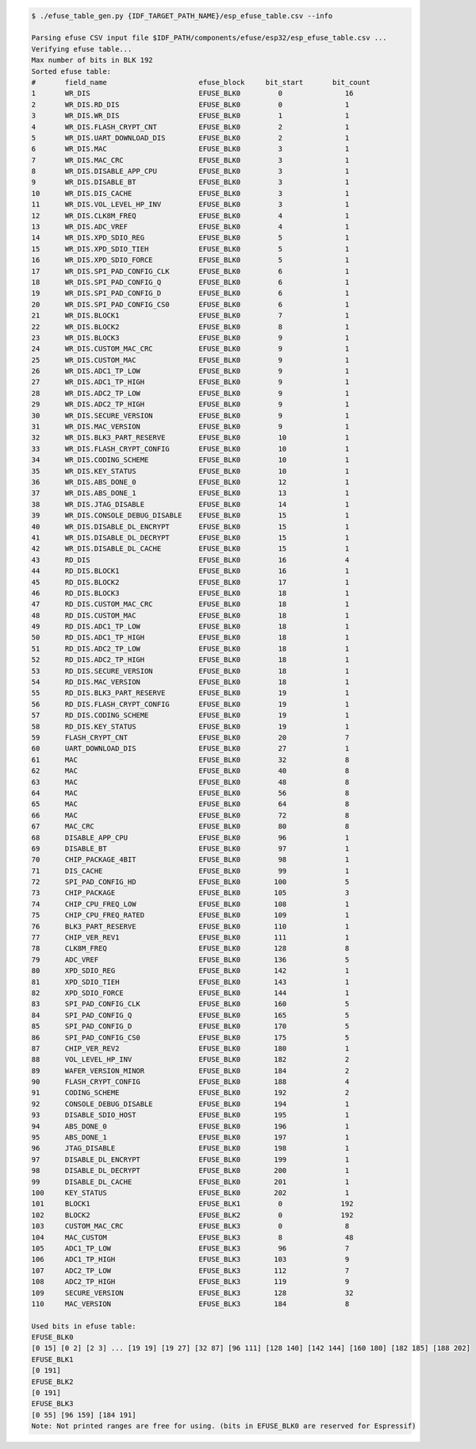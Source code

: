 
.. code-block:: none

    $ ./efuse_table_gen.py {IDF_TARGET_PATH_NAME}/esp_efuse_table.csv --info

    Parsing efuse CSV input file $IDF_PATH/components/efuse/esp32/esp_efuse_table.csv ...
    Verifying efuse table...
    Max number of bits in BLK 192
    Sorted efuse table:
    #       field_name                      efuse_block     bit_start       bit_count
    1       WR_DIS                          EFUSE_BLK0         0               16
    2       WR_DIS.RD_DIS                   EFUSE_BLK0         0               1
    3       WR_DIS.WR_DIS                   EFUSE_BLK0         1               1
    4       WR_DIS.FLASH_CRYPT_CNT          EFUSE_BLK0         2               1
    5       WR_DIS.UART_DOWNLOAD_DIS        EFUSE_BLK0         2               1
    6       WR_DIS.MAC                      EFUSE_BLK0         3               1
    7       WR_DIS.MAC_CRC                  EFUSE_BLK0         3               1
    8       WR_DIS.DISABLE_APP_CPU          EFUSE_BLK0         3               1
    9       WR_DIS.DISABLE_BT               EFUSE_BLK0         3               1
    10      WR_DIS.DIS_CACHE                EFUSE_BLK0         3               1
    11      WR_DIS.VOL_LEVEL_HP_INV         EFUSE_BLK0         3               1
    12      WR_DIS.CLK8M_FREQ               EFUSE_BLK0         4               1
    13      WR_DIS.ADC_VREF                 EFUSE_BLK0         4               1
    14      WR_DIS.XPD_SDIO_REG             EFUSE_BLK0         5               1
    15      WR_DIS.XPD_SDIO_TIEH            EFUSE_BLK0         5               1
    16      WR_DIS.XPD_SDIO_FORCE           EFUSE_BLK0         5               1
    17      WR_DIS.SPI_PAD_CONFIG_CLK       EFUSE_BLK0         6               1
    18      WR_DIS.SPI_PAD_CONFIG_Q         EFUSE_BLK0         6               1
    19      WR_DIS.SPI_PAD_CONFIG_D         EFUSE_BLK0         6               1
    20      WR_DIS.SPI_PAD_CONFIG_CS0       EFUSE_BLK0         6               1
    21      WR_DIS.BLOCK1                   EFUSE_BLK0         7               1
    22      WR_DIS.BLOCK2                   EFUSE_BLK0         8               1
    23      WR_DIS.BLOCK3                   EFUSE_BLK0         9               1
    24      WR_DIS.CUSTOM_MAC_CRC           EFUSE_BLK0         9               1
    25      WR_DIS.CUSTOM_MAC               EFUSE_BLK0         9               1
    26      WR_DIS.ADC1_TP_LOW              EFUSE_BLK0         9               1
    27      WR_DIS.ADC1_TP_HIGH             EFUSE_BLK0         9               1
    28      WR_DIS.ADC2_TP_LOW              EFUSE_BLK0         9               1
    29      WR_DIS.ADC2_TP_HIGH             EFUSE_BLK0         9               1
    30      WR_DIS.SECURE_VERSION           EFUSE_BLK0         9               1
    31      WR_DIS.MAC_VERSION              EFUSE_BLK0         9               1
    32      WR_DIS.BLK3_PART_RESERVE        EFUSE_BLK0         10              1
    33      WR_DIS.FLASH_CRYPT_CONFIG       EFUSE_BLK0         10              1
    34      WR_DIS.CODING_SCHEME            EFUSE_BLK0         10              1
    35      WR_DIS.KEY_STATUS               EFUSE_BLK0         10              1
    36      WR_DIS.ABS_DONE_0               EFUSE_BLK0         12              1
    37      WR_DIS.ABS_DONE_1               EFUSE_BLK0         13              1
    38      WR_DIS.JTAG_DISABLE             EFUSE_BLK0         14              1
    39      WR_DIS.CONSOLE_DEBUG_DISABLE    EFUSE_BLK0         15              1
    40      WR_DIS.DISABLE_DL_ENCRYPT       EFUSE_BLK0         15              1
    41      WR_DIS.DISABLE_DL_DECRYPT       EFUSE_BLK0         15              1
    42      WR_DIS.DISABLE_DL_CACHE         EFUSE_BLK0         15              1
    43      RD_DIS                          EFUSE_BLK0         16              4
    44      RD_DIS.BLOCK1                   EFUSE_BLK0         16              1
    45      RD_DIS.BLOCK2                   EFUSE_BLK0         17              1
    46      RD_DIS.BLOCK3                   EFUSE_BLK0         18              1
    47      RD_DIS.CUSTOM_MAC_CRC           EFUSE_BLK0         18              1
    48      RD_DIS.CUSTOM_MAC               EFUSE_BLK0         18              1
    49      RD_DIS.ADC1_TP_LOW              EFUSE_BLK0         18              1
    50      RD_DIS.ADC1_TP_HIGH             EFUSE_BLK0         18              1
    51      RD_DIS.ADC2_TP_LOW              EFUSE_BLK0         18              1
    52      RD_DIS.ADC2_TP_HIGH             EFUSE_BLK0         18              1
    53      RD_DIS.SECURE_VERSION           EFUSE_BLK0         18              1
    54      RD_DIS.MAC_VERSION              EFUSE_BLK0         18              1
    55      RD_DIS.BLK3_PART_RESERVE        EFUSE_BLK0         19              1
    56      RD_DIS.FLASH_CRYPT_CONFIG       EFUSE_BLK0         19              1
    57      RD_DIS.CODING_SCHEME            EFUSE_BLK0         19              1
    58      RD_DIS.KEY_STATUS               EFUSE_BLK0         19              1
    59      FLASH_CRYPT_CNT                 EFUSE_BLK0         20              7
    60      UART_DOWNLOAD_DIS               EFUSE_BLK0         27              1
    61      MAC                             EFUSE_BLK0         32              8
    62      MAC                             EFUSE_BLK0         40              8
    63      MAC                             EFUSE_BLK0         48              8
    64      MAC                             EFUSE_BLK0         56              8
    65      MAC                             EFUSE_BLK0         64              8
    66      MAC                             EFUSE_BLK0         72              8
    67      MAC_CRC                         EFUSE_BLK0         80              8
    68      DISABLE_APP_CPU                 EFUSE_BLK0         96              1
    69      DISABLE_BT                      EFUSE_BLK0         97              1
    70      CHIP_PACKAGE_4BIT               EFUSE_BLK0         98              1
    71      DIS_CACHE                       EFUSE_BLK0         99              1
    72      SPI_PAD_CONFIG_HD               EFUSE_BLK0        100              5
    73      CHIP_PACKAGE                    EFUSE_BLK0        105              3
    74      CHIP_CPU_FREQ_LOW               EFUSE_BLK0        108              1
    75      CHIP_CPU_FREQ_RATED             EFUSE_BLK0        109              1
    76      BLK3_PART_RESERVE               EFUSE_BLK0        110              1
    77      CHIP_VER_REV1                   EFUSE_BLK0        111              1
    78      CLK8M_FREQ                      EFUSE_BLK0        128              8
    79      ADC_VREF                        EFUSE_BLK0        136              5
    80      XPD_SDIO_REG                    EFUSE_BLK0        142              1
    81      XPD_SDIO_TIEH                   EFUSE_BLK0        143              1
    82      XPD_SDIO_FORCE                  EFUSE_BLK0        144              1
    83      SPI_PAD_CONFIG_CLK              EFUSE_BLK0        160              5
    84      SPI_PAD_CONFIG_Q                EFUSE_BLK0        165              5
    85      SPI_PAD_CONFIG_D                EFUSE_BLK0        170              5
    86      SPI_PAD_CONFIG_CS0              EFUSE_BLK0        175              5
    87      CHIP_VER_REV2                   EFUSE_BLK0        180              1
    88      VOL_LEVEL_HP_INV                EFUSE_BLK0        182              2
    89      WAFER_VERSION_MINOR             EFUSE_BLK0        184              2
    90      FLASH_CRYPT_CONFIG              EFUSE_BLK0        188              4
    91      CODING_SCHEME                   EFUSE_BLK0        192              2
    92      CONSOLE_DEBUG_DISABLE           EFUSE_BLK0        194              1
    93      DISABLE_SDIO_HOST               EFUSE_BLK0        195              1
    94      ABS_DONE_0                      EFUSE_BLK0        196              1
    95      ABS_DONE_1                      EFUSE_BLK0        197              1
    96      JTAG_DISABLE                    EFUSE_BLK0        198              1
    97      DISABLE_DL_ENCRYPT              EFUSE_BLK0        199              1
    98      DISABLE_DL_DECRYPT              EFUSE_BLK0        200              1
    99      DISABLE_DL_CACHE                EFUSE_BLK0        201              1
    100     KEY_STATUS                      EFUSE_BLK0        202              1
    101     BLOCK1                          EFUSE_BLK1         0              192
    102     BLOCK2                          EFUSE_BLK2         0              192
    103     CUSTOM_MAC_CRC                  EFUSE_BLK3         0               8
    104     MAC_CUSTOM                      EFUSE_BLK3         8               48
    105     ADC1_TP_LOW                     EFUSE_BLK3         96              7
    106     ADC1_TP_HIGH                    EFUSE_BLK3        103              9
    107     ADC2_TP_LOW                     EFUSE_BLK3        112              7
    108     ADC2_TP_HIGH                    EFUSE_BLK3        119              9
    109     SECURE_VERSION                  EFUSE_BLK3        128              32
    110     MAC_VERSION                     EFUSE_BLK3        184              8

    Used bits in efuse table:
    EFUSE_BLK0
    [0 15] [0 2] [2 3] ... [19 19] [19 27] [32 87] [96 111] [128 140] [142 144] [160 180] [182 185] [188 202]
    EFUSE_BLK1
    [0 191]
    EFUSE_BLK2
    [0 191]
    EFUSE_BLK3
    [0 55] [96 159] [184 191]
    Note: Not printed ranges are free for using. (bits in EFUSE_BLK0 are reserved for Espressif)
